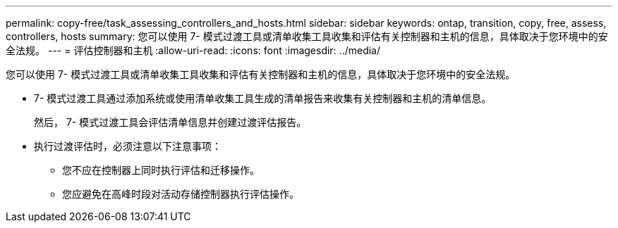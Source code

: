 ---
permalink: copy-free/task_assessing_controllers_and_hosts.html 
sidebar: sidebar 
keywords: ontap, transition, copy, free, assess, controllers, hosts 
summary: 您可以使用 7- 模式过渡工具或清单收集工具收集和评估有关控制器和主机的信息，具体取决于您环境中的安全法规。 
---
= 评估控制器和主机
:allow-uri-read: 
:icons: font
:imagesdir: ../media/


[role="lead"]
您可以使用 7- 模式过渡工具或清单收集工具收集和评估有关控制器和主机的信息，具体取决于您环境中的安全法规。

* 7- 模式过渡工具通过添加系统或使用清单收集工具生成的清单报告来收集有关控制器和主机的清单信息。
+
然后， 7- 模式过渡工具会评估清单信息并创建过渡评估报告。

* 执行过渡评估时，必须注意以下注意事项：
+
** 您不应在控制器上同时执行评估和迁移操作。
** 您应避免在高峰时段对活动存储控制器执行评估操作。



